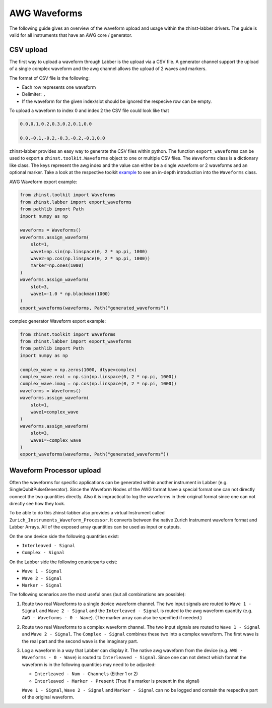 AWG Waveforms
=============

The following guide gives an overview of the waveform upload and usage within
the zhinst-labber drivers. The guide is valid for all instruments that have an
AWG core / generator.

CSV upload
-----------

The first way to upload a waveform through Labber is the upload via a CSV file.
A generator channel support the upload of a single complex waveform and the awg channel
allows the upload of 2 waves and markers.

The format of CSV file is the following:

* Each row represents one waveform
* Delimiter: ``,``
* If the waveform for the given index/slot should be ignored the respecive row
  can be empty.

To upload a waveform to index 0 and index 2 the CSV file could look like that

.. code-block::

    0.0,0.1,0.2,0.3,0.2,0.1,0.0

    0.0,-0.1,-0.2,-0.3,-0.2,-0.1,0.0

zhinst-labber provides an easy way to generate the CSV files within python.
The function ``export_waveforms`` can be used to export a
``zhinst.toolkit.Waveforms`` object to one or multiple CSV files. The ``Waveforms``
class is a dictionary like class. The keys represent the awg index and the value
can either be a single waveform or 2 waveforms and an optional marker. Take
a look at the respective toolkit `example <https://docs.zhinst.com/zhinst-toolkit/en/latest/examples/hdawg_awg.html#Write-the-waveforms-into-the-device-memory>`_
to see an in-depth introduction into the ``Waveforms`` class.

AWG Waveform export example:

.. code-block:: python

    from zhinst.toolkit import Waveforms
    from zhinst.labber import export_waveforms
    from pathlib import Path
    import numpy as np

    waveforms = Waveforms()
    waveforms.assign_waveform(
        slot=1,
        wave1=np.sin(np.linspace(0, 2 * np.pi, 1000)
        wave2=np.cos(np.linspace(0, 2 * np.pi, 1000))
        marker=np.ones(1000)
    )
    waveforms.assign_waveform(
        slot=3,
        wave1=-1.0 * np.blackman(1000)
    )
    export_waveforms(waveforms, Path("generated_waveforms"))

complex generator Waveform export example:

.. code-block:: python

    from zhinst.toolkit import Waveforms
    from zhinst.labber import export_waveforms
    from pathlib import Path
    import numpy as np

    complex_wave = np.zeros(1000, dtype=complex)
    complex_wave.real = np.sin(np.linspace(0, 2 * np.pi, 1000))
    complex_wave.imag = np.cos(np.linspace(0, 2 * np.pi, 1000))
    waveforms = Waveforms()
    waveforms.assign_waveform(
        slot=1,
        wave1=complex_wave
    )
    waveforms.assign_waveform(
        slot=3,
        wave1=-complex_wave
    )
    export_waveforms(waveforms, Path("generated_waveforms"))

Waveform Processor upload
--------------------------

Often the waveforms for specific applications can be generated within another
instrument in Labber (e.g. SingleQubitPulseGenerator). Since the Waveform Nodes
of the AWG format have a special format one can not directly connect the two
quantities directly. Also it is impractical to log the waveforms in their original
format since one can not directly see how they look.

To be able to do this zhinst-labber also provides a virtual Instrument called
``Zurich_Instruments_Waveform_Processor``. It converts between the native Zurich
Instrument waveform format and Labber Arrays. All of the exposed array quantities
can be used as input or outputs.

On the one device side the following quantities exist:

* ``Interleaved - Signal``
* ``Complex - Signal``

On the Labber side the following counterparts exist:

* ``Wave 1 - Signal``
* ``Wave 2 - Signal``
* ``Marker - Signal``

The following scenarios are the most useful ones (but all combinations are possible):

1. Route two real Waveforms to a single device waveform channel. The two input signals
   are routed to ``Wave 1 - Signal`` and ``Wave 2 - Signal`` and the
   ``Interleaved - Signal`` is routed to the awg waveform quantity (e.g.
   ``AWG - Waveforms - 0 - Wave``). (The marker array can also be specified if
   needed.)

2. Route two real Waveforms to a complex waveform channel. The two input signals
   are routed to ``Wave 1 - Signal`` and ``Wave 2 - Signal``. The
   ``Complex - Signal`` combines these two into a complex waveform. The first
   wave is the real part and the second wave is the imaginary part.

3. Log a waveform in a way that Labber can display it. The native awg waveform
   from the device (e.g. ``AWG - Waveforms - 0 - Wave``) is routed to
   ``Interleaved - Signal``. Since one can not detect which format the waveform
   is in the following quantities may need to be adjusted:

   * ``Interleaved - Num - Channels`` (Either 1 or 2)

   * ``Interleaved - Marker - Present`` (True if a marker is present in the signal)

   ``Wave 1 - Signal``, ``Wave 2 - Signal`` and ``Marker - Signal`` can no be
   logged and contain the respective part of the original waveform.




